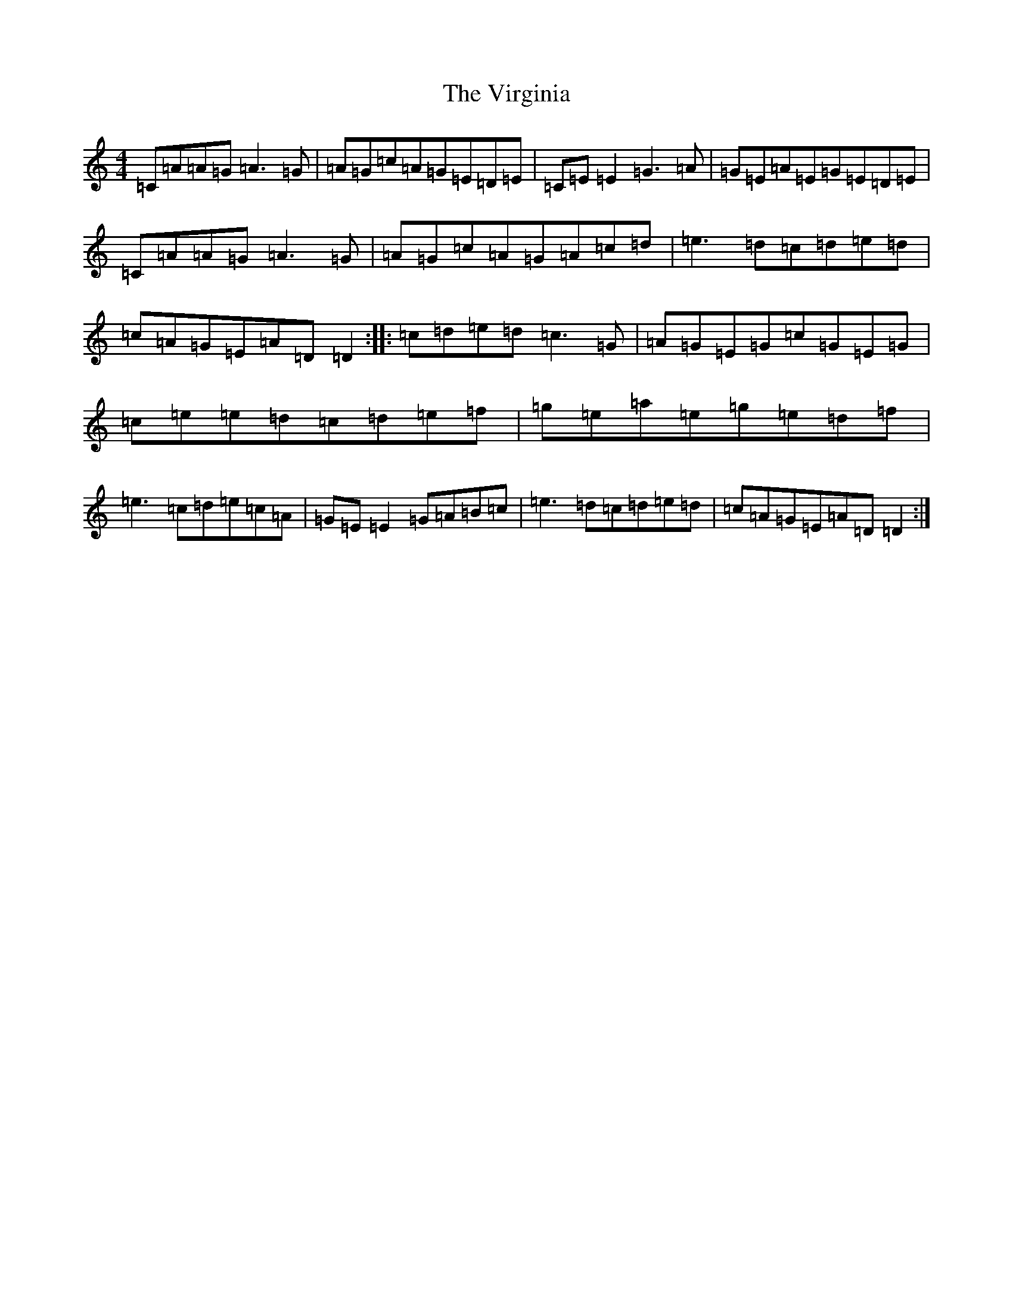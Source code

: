 X: 21978
T: Virginia, The
S: https://thesession.org/tunes/812#setting812
Z: D Major
R: reel
M:4/4
L:1/8
K: C Major
=C=A=A=G=A3=G|=A=G=c=A=G=E=D=E|=C=E=E2=G3=A|=G=E=A=E=G=E=D=E|=C=A=A=G=A3=G|=A=G=c=A=G=A=c=d|=e3=d=c=d=e=d|=c=A=G=E=A=D=D2:||:=c=d=e=d=c3=G|=A=G=E=G=c=G=E=G|=c=e=e=d=c=d=e=f|=g=e=a=e=g=e=d=f|=e3=c=d=e=c=A|=G=E=E2=G=A=B=c|=e3=d=c=d=e=d|=c=A=G=E=A=D=D2:|